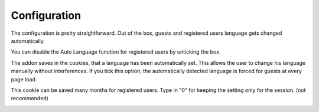 ========
Configuration
========

The configuration is pretty straightforward.
Out of the box, guests and registered users language gets changed automatically.

You can disable the Auto Language function for registered users by unticking the box.

.. image:: registered_users.png
  :width: 400
  :alt: Option1


The addon saves in the cookies, that a language has been automatically set. This allows the user to change his language manually without interferences.
If you tick this option, the automatically detected language is forced for guests at every page load.

.. image:: force.png
  :width: 550
  :alt: Option2


This cookie can be saved many months for registered users. Type in "0" for keeping the setting only for the session. (not recommended)

.. image:: livetime.png
  :width: 650
  :alt: Option2
